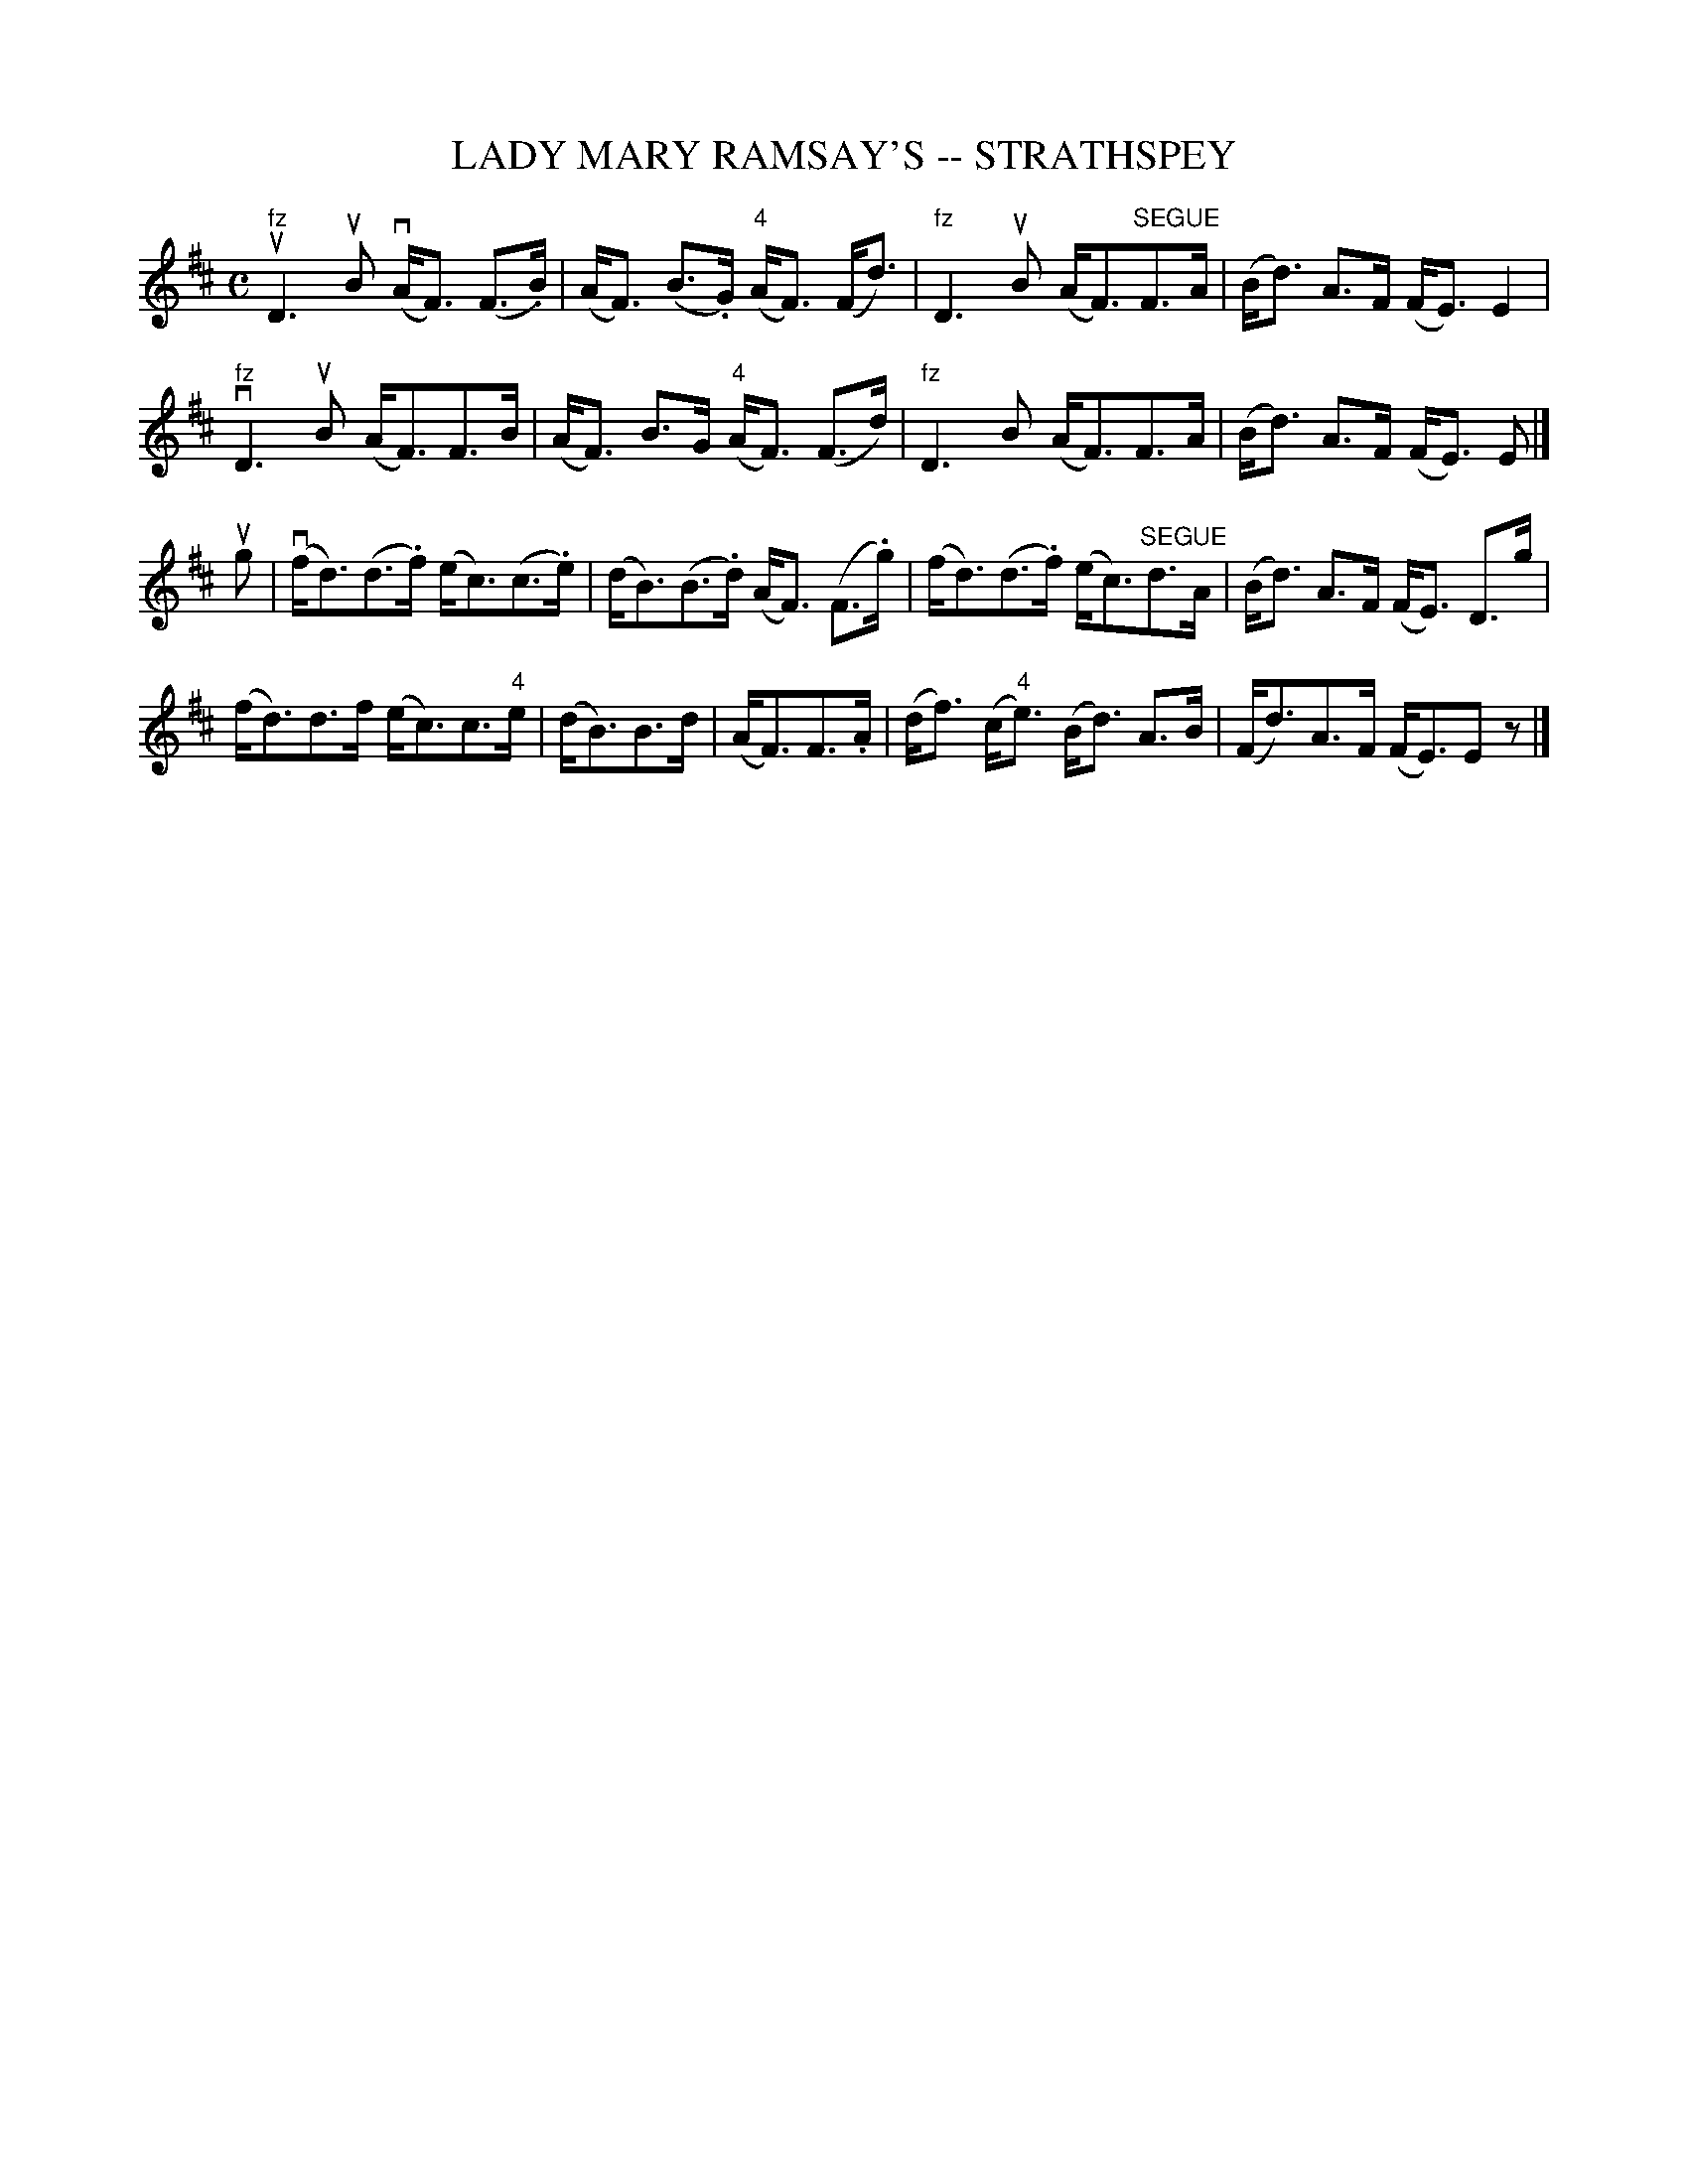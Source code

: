 X: 1
T: LADY MARY RAMSAY'S -- STRATHSPEY
R: strathspey
B: Ryan's Mammoth Collection of Fiddle Tunes
M: C
L: 1/8
Z: Contributed 2008-08-11 16:35:44 by John Chambers	 jc:minya.jc.tzo.net
K: D
"fz"ukD3 uB (vA<F) (F>.B) | (kA<F) (B>.G) ("4"A<F) (F<d) |\
"fz"kD3 uB (A<F)"SEGUE"F>A | (B<d) A>F (F<E) E2 |
"fz"kvD3 uB (A<F)F>B | (A<F) B>G ("4"A<F) (F>d) |\
"fz"kD3 B (A<F)F>A | (B<d) A>F (F<E) E |]
ug |\
(vf<d)(d>.f) (e<c)(c>.e) | (d<B)(B>.d) (A<F) (F>.g) |\
(f<d)(d>.f) (e<c)"SEGUE"d>A | (B<d) A>F (F<E) D>g |
(f<d)d>f (e<c)c>"4"e | (d<B)B>d | (A<F)F>.A |\
(d<f) (c<"4"e) (B<d) A>B | (F<d)A>F (F<E)Ez |]
